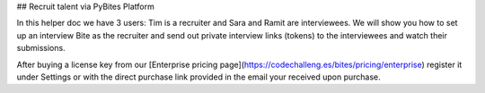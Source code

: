 ## Recruit talent via PyBites Platform

In this helper doc we have 3 users: Tim is a recruiter and Sara and Ramit are interviewees. We will show you how to set up an interview Bite as the recruiter and send out private interview links (tokens) to the interviewees and watch their submissions.

After buying a license key from our [Enterprise pricing page](https://codechalleng.es/bites/pricing/enterprise) register it under Settings or with the direct purchase link provided in the email your received upon purchase.

